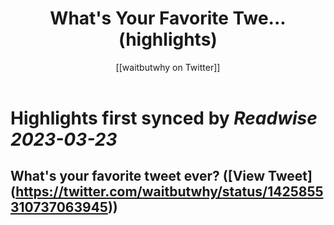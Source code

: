 :PROPERTIES:
:title: What's Your Favorite Twe... (highlights)
:author: [[waitbutwhy on Twitter]]
:full-title: "What's Your Favorite Twe..."
:category: #tweets
:url: https://twitter.com/waitbutwhy/status/1425855310737063945
:END:

* Highlights first synced by [[Readwise]] [[2023-03-23]]
** What's your favorite tweet ever? ([View Tweet](https://twitter.com/waitbutwhy/status/1425855310737063945))